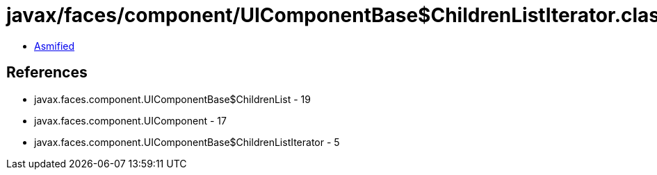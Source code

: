 = javax/faces/component/UIComponentBase$ChildrenListIterator.class

 - link:UIComponentBase$ChildrenListIterator-asmified.java[Asmified]

== References

 - javax.faces.component.UIComponentBase$ChildrenList - 19
 - javax.faces.component.UIComponent - 17
 - javax.faces.component.UIComponentBase$ChildrenListIterator - 5
